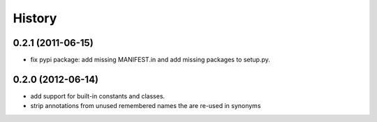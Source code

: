 .. :changelog:

History
-------

0.2.1 (2011-06-15)
++++++++++++++++++
- fix pypi package: add missing MANIFEST.in and add missing packages to
  setup.py.


0.2.0 (2012-06-14)
++++++++++++++++++

- add support for built-in constants and classes.
- strip annotations from unused remembered names the are re-used in synonyms
